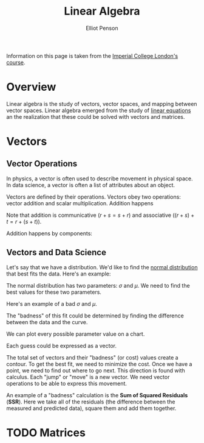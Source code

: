 #+TITLE: Linear Algebra
#+AUTHOR: Elliot Penson

Information on this page is taken from the [[https://www.coursera.org/learn/linear-algebra-machine-learning][Imperial College London's course]].

* Overview

  Linear algebra is the study of vectors, vector spaces, and mapping between
  vector spaces. Linear algebra emerged from the study of [[file:simultaneous-equations.org][linear equations]] an
  the realization that these could be solved with vectors and matrices.

* Vectors

** Vector Operations

   In physics, a vector is often used to describe movement in physical space. In
   data science, a vector is often a list of attributes about an object.

   Vectors are defined by their operations. Vectors obey two operations: vector
   addition and scalar multiplication. Addition happens

   #+attr_html: :width 400px
   [[file:../images/vector-operations.png]]

   Note that addition is communicative ($r + s = s + r$) and associative ($(r +
   s) + t = r + (s + t)$).

   Addition happens by components:

   \begin{equation}
   \begin{bmatrix}
   1 \\
   2
   \end{bmatrix}
   +
   \begin{bmatrix}
   3 \\
   4
   \end{bmatrix}
   =
   \begin{bmatrix}
   4 \\
   6
   \end{bmatrix}
   \end{equation}

** Vectors and Data Science

   Let's say that we have a distribution. We'd like to find the [[file:./normal-distribution.org][normal
   distribution]] that best fits the data. Here's an example:

   #+attr_html: :width 400px
   [[file:../images/distribution-fit.png]]

   The normal distribution has two parameters: $\sigma$ and $\mu$. We need to
   find the best values for these two parameters.

   Here's an example of a bad $\sigma$ and $\mu$.

   #+attr_html: :width 400px
   [[file:../images/bad-distribution-fit.png]]

   The "badness" of this fit could be determined by finding the difference
   between the data and the curve.

   We can plot every possible parameter value on a chart.

   [[file:../images/x-y-graph.jpg]]

   Each guess could be expressed as a vector.

   \begin{equation}
   \begin{bmatrix}
   \sigma \\
   \mu
   \end{bmatrix}
   =
   \begin{bmatrix}
   2 \\
   -5
   \end{bmatrix}
   \end{equation}

   The total set of vectors and their "badness" (or cost) values create a
   contour. To get the best fit, we need to minimize the cost. Once we have a
   point, we need to find out where to go next. This direction is found with
   calculus. Each "jump" or "move" is a new vector. We need vector operations to
   be able to express this movement.

   An example of a "badness" calculation is the *Sum of Squared Residuals*
   (*SSR*). Here we take all of the residuals (the difference between the
   measured and predicted data), square them and add them together.

* TODO Matrices

  
